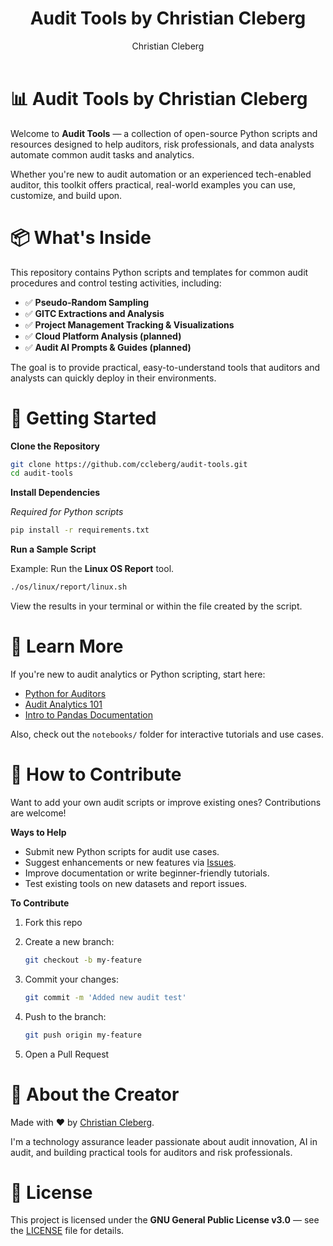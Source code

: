 #+TITLE: Audit Tools by Christian Cleberg
#+AUTHOR: Christian Cleberg
#+OPTIONS: toc:nil

* 📊 Audit Tools by Christian Cleberg

Welcome to *Audit Tools* — a collection of open-source Python scripts and
resources designed to help auditors, risk professionals, and data analysts
automate common audit tasks and analytics.

Whether you're new to audit automation or an experienced tech-enabled auditor,
this toolkit offers practical, real-world examples you can use, customize, and
build upon.

* 📦 What's Inside

This repository contains Python scripts and templates for common audit
procedures and control testing activities, including:

- ✅ *Pseudo-Random Sampling*
- ✅ *GITC Extractions and Analysis*
- ✅ *Project Management Tracking & Visualizations*
- ✅ *Cloud Platform Analysis (planned)*
- ✅ *Audit AI Prompts & Guides (planned)*

The goal is to provide practical, easy-to-understand tools that auditors and
analysts can quickly deploy in their environments.

* 🚀 Getting Started

**Clone the Repository**

#+begin_src bash
git clone https://github.com/ccleberg/audit-tools.git
cd audit-tools
#+end_src

**Install Dependencies**

/Required for Python scripts/

#+begin_src bash
pip install -r requirements.txt
#+end_src

**Run a Sample Script**

Example: Run the *Linux OS Report* tool.

#+begin_src bash
./os/linux/report/linux.sh
#+end_src

View the results in your terminal or within the file created by the script.

* 📖 Learn More

If you're new to audit analytics or Python scripting, start here:
- [[https://realpython.com][Python for Auditors]]
- [[https://audit-analytics.com][Audit Analytics 101]]
- [[https://pandas.pydata.org/docs/getting_started/][Intro to Pandas Documentation]]

Also, check out the =notebooks/= folder for interactive tutorials and use cases.

* 🤝 How to Contribute

Want to add your own audit scripts or improve existing ones? Contributions are
welcome!

**Ways to Help**
- Submit new Python scripts for audit use cases.
- Suggest enhancements or new features via [[https://github.com/ccleberg/audit-tools/issues][Issues]].
- Improve documentation or write beginner-friendly tutorials.
- Test existing tools on new datasets and report issues.

**To Contribute**
1. Fork this repo
2. Create a new branch:
   #+begin_src bash
   git checkout -b my-feature
   #+end_src
3. Commit your changes:
   #+begin_src bash
   git commit -m 'Added new audit test'
   #+end_src
4. Push to the branch:
   #+begin_src bash
   git push origin my-feature
   #+end_src
5. Open a Pull Request

* 👤 About the Creator

Made with ❤️ by [[https://cleberg.net/][Christian Cleberg]].

I'm a technology assurance leader passionate about audit innovation, AI in
audit, and building practical tools for auditors and risk professionals.

* 📜 License

This project is licensed under the *GNU General Public License v3.0* — see the
[[file:LICENSE][LICENSE]] file for details.
